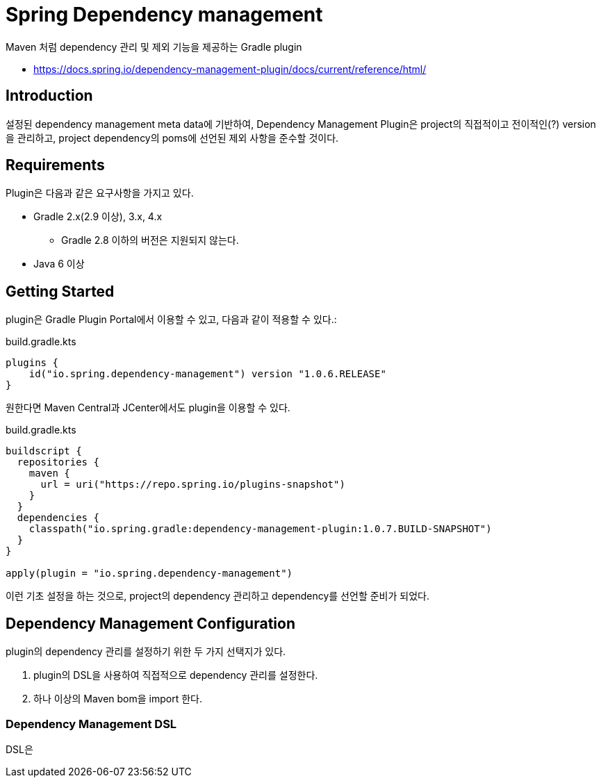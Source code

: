 = Spring Dependency management

Maven 처럼 dependency 관리 및 제외 기능을 제공하는 Gradle plugin

* https://docs.spring.io/dependency-management-plugin/docs/current/reference/html/

== Introduction

설정된 dependency management meta data에 기반하여,
Dependency Management Plugin은 project의 직접적이고 전이적인(?) version을 관리하고,
project dependency의 poms에 선언된 제외 사항을 준수할 것이다.

== Requirements

Plugin은 다음과 같은 요구사항을 가지고 있다.

* Gradle 2.x(2.9 이상), 3.x, 4.x
** Gradle 2.8 이하의 버전은 지원되지 않는다.
* Java 6 이상

== Getting Started

plugin은 Gradle Plugin Portal에서 이용할 수 있고, 다음과 같이 적용할 수 있다.:

.build.gradle.kts
[source, kotlin]
----
plugins {
    id("io.spring.dependency-management") version "1.0.6.RELEASE"
}
----

원한다면 Maven Central과 JCenter에서도 plugin을 이용할 수 있다.

.build.gradle.kts
[source, kotlin]
----
buildscript {
  repositories {
    maven {
      url = uri("https://repo.spring.io/plugins-snapshot")
    }
  }
  dependencies {
    classpath("io.spring.gradle:dependency-management-plugin:1.0.7.BUILD-SNAPSHOT")
  }
}

apply(plugin = "io.spring.dependency-management")
----

이런 기초 설정을 하는 것으로, project의 dependency 관리하고 dependency를 선언할 준비가 되었다.

== Dependency Management Configuration

plugin의 dependency 관리를 설정하기 위한 두 가지 선택지가 있다.

1. plugin의 DSL을 사용하여 직접적으로 dependency 관리를 설정한다.

2. 하나 이상의 Maven bom을 import 한다.

=== Dependency Management DSL

DSL은